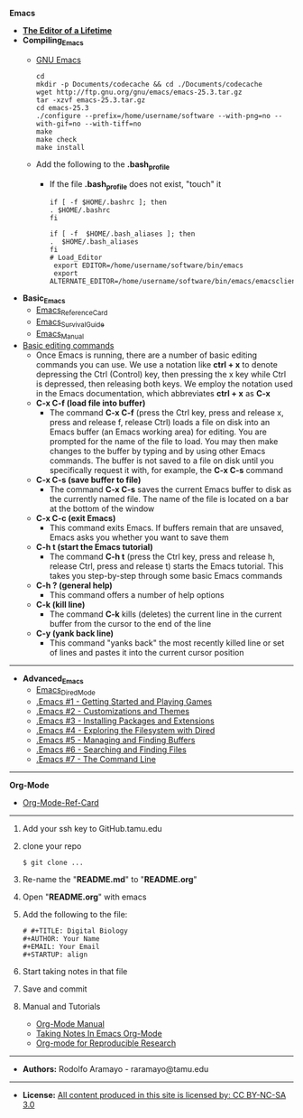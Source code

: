# #+TITLE: Digital Biology
#+AUTHOR: Rodolfo Aramayo
#+EMAIL: raramayo@tamu.edu
#+STARTUP: align
*Emacs*
+ *[[http://edward.oconnor.cx/2009/07/learn-emacs-in-ten-years][The Editor of a Lifetime]]*
+ *Compiling_Emacs*
 + [[https://www.gnu.org/software/emacs/index.html][GNU Emacs]]
   : cd
   : mkdir -p Documents/codecache && cd ./Documents/codecache
   : wget http://ftp.gnu.org/gnu/emacs/emacs-25.3.tar.gz
   : tar -xzvf emacs-25.3.tar.gz
   : cd emacs-25.3
   : ./configure --prefix=/home/username/software --with-png=no --with-gif=no --with-tiff=no
   : make
   : make check
   : make install
 + Add the following to the *.bash_profile*
  + If the file *.bash_profile* does not exist, "touch" it
    : if [ -f $HOME/.bashrc ]; then
    : . $HOME/.bashrc
    : fi
    : 
    : if [ -f  $HOME/.bash_aliases ]; then
    : .  $HOME/.bash_aliases
    : fi
    : # Load_Editor
    :  export EDITOR=/home/username/software/bin/emacs
    :  export ALTERNATE_EDITOR=/home/username/software/bin/emacs/emacsclient
+ *Basic_Emacs*
 + [[https://www.gnu.org/software/emacs/refcards/pdf/refcard.pdf][Emacs_Reference_Card]]
 + [[https://www.gnu.org/software/emacs/refcards/pdf/survival.pdf][Emacs_Survival_Guide]]
 + [[https://www.gnu.org/software/emacs/manual/pdf/emacs.pdf][Emacs_Manual]]
+ [[http://en.flossmanuals.net/command-line/emacs/][Basic editing commands]]
 + Once Emacs is running, there are a number of basic editing commands you can use. We use a notation like *ctrl + x* to denote depressing the Ctrl
   (Control) key, then pressing the x key while Ctrl is depressed, then releasing both keys. We employ the notation used in the Emacs documentation,
   which abbreviates *ctrl + x* as *C-x*
 + *C-x C-f (load file into buffer)*
  + The command *C-x C-f* (press the Ctrl key, press and release x, press and release f, release
    Ctrl) loads a file on disk into an Emacs buffer (an Emacs working area) for editing.  You are
    prompted for the name of the file to load.  You may then make changes to the buffer by typing
    and by using other Emacs commands.  The buffer is not saved to a file on disk until you
    specifically request it with, for example, the *C-x C-s* command
 + *C-x C-s (save buffer to file)*
  + The command *C-x C-s* saves the current Emacs buffer to disk as the currently named file.  The
    name of the file is located on a bar at the bottom of the window
 + *C-x C-c (exit Emacs)*
  + This command exits Emacs.  If buffers remain that are unsaved, Emacs asks you whether you want
    to save them
 + *C-h t (start the Emacs tutorial)*
  + The command *C-h t* (press the Ctrl key, press and release h, release Ctrl, press and release t) starts the Emacs tutorial.  This takes you step-by-step through some basic Emacs commands
 + *C-h ? (general help)*
  + This command offers a number of help options
 + *C-k (kill line)*
  + The command *C-k* kills (deletes) the current line in the current buffer from the cursor to the
    end of the line
 + *C-y (yank back line)*
  + This command "yanks back" the most recently killed line or set of lines and pastes it into the current cursor position
------------
+ *Advanced_Emacs*
 + [[https://www.gnu.org/software/emacs/refcards/pdf/dired-ref.pdf][Emacs_Dired_Mode]]
 + [[https://www.youtube.com/watch?v=MRYzPWnk2mE&index=1&list=PLxj9UAX4Em-IiOfvF2Qs742LxEK4owSkr][.Emacs #1 - Getting Started and Playing Games]]
 + [[https://www.youtube.com/watch?v=mMcc0IF1hV0&index=2&list=PLxj9UAX4Em-IiOfvF2Qs742LxEK4owSkr][.Emacs #2 - Customizations and Themes]]
 + [[https://www.youtube.com/watch?v=Cf6tRBPbWKs&index=3&list=PLxj9UAX4Em-IiOfvF2Qs742LxEK4owSkr][.Emacs #3 - Installing Packages and Extensions]]
 + [[https://www.youtube.com/watch?v=7jZdul2fC94&index=4&list=PLxj9UAX4Em-IiOfvF2Qs742LxEK4owSkr][.Emacs #4 - Exploring the Filesystem with Dired]]
 + [[https://www.youtube.com/watch?v=JsggDFtAA78&index=5&list=PLxj9UAX4Em-IiOfvF2Qs742LxEK4owSkr][.Emacs #5 - Managing and Finding Buffers]]
 + [[https://www.youtube.com/watch?v=bIE95Wc-kmg&index=6&list=PLxj9UAX4Em-IiOfvF2Qs742LxEK4owSkr][.Emacs #6 - Searching and Finding Files]]
 + [[https://www.youtube.com/watch?v=U2Rl23-_ePw&index=7&list=PLxj9UAX4Em-IiOfvF2Qs742LxEK4owSkr][.Emacs #7 - The Command Line]]
------------
*Org-Mode*
+ [[https://www.gnu.org/software/emacs/refcards/pdf/orgcard.pdf][Org-Mode-Ref-Card]]
------------
1. Add your ssh key to GitHub.tamu.edu
2. clone your repo
   : $ git clone ...
3. Re-name the "*README.md*" to "*README.org*"
4. Open "*README.org*" with emacs
5. Add the following to the file:
   : # #+TITLE: Digital Biology
   : #+AUTHOR: Your Name
   : #+EMAIL: Your Email
   : #+STARTUP: align
6. Start taking notes in that file
7. Save and commit 
8. Manual and Tutorials
   + [[http://orgmode.org/manual/][Org-Mode Manual]]
   + [[https://www.youtube.com/watch?v%3DbzZ09dAbLEE][Taking Notes In Emacs Org-Mode]]
   + [[https://www.youtube.com/watch?v%3DCGnt_PWoM5Y][Org-mode for Reproducible Research]]
------------
+ *Authors:* Rodolfo Aramayo - raramayo@tamu.edu
------------
+ *License:* [[http://creativecommons.org/licenses/by-nc-sa/3.0/][All content produced in this site is licensed by: CC BY-NC-SA 3.0]]
